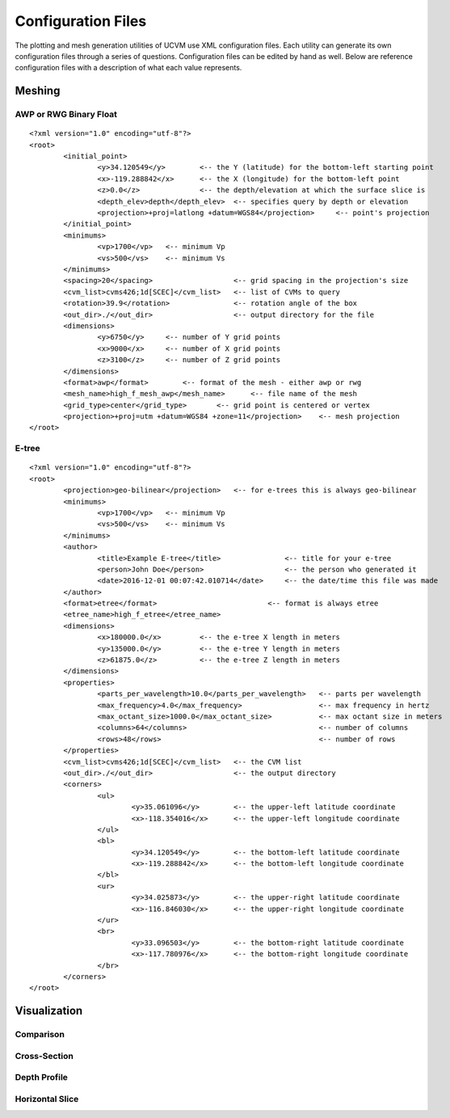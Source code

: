 Configuration Files
===================

The plotting and mesh generation utilities of UCVM use XML configuration files. Each utility can generate its own
configuration files through a series of questions. Configuration files can be edited by hand as well. Below are
reference configuration files with a description of what each value represents.

Meshing
-------

AWP or RWG Binary Float
~~~~~~~~~~~~~~~~~~~~~~~

::

    <?xml version="1.0" encoding="utf-8"?>
    <root>
	    <initial_point>
		    <y>34.120549</y>        <-- the Y (latitude) for the bottom-left starting point
		    <x>-119.288842</x>      <-- the X (longitude) for the bottom-left point
		    <z>0.0</z>              <-- the depth/elevation at which the surface slice is
		    <depth_elev>depth</depth_elev>  <-- specifies query by depth or elevation
		    <projection>+proj=latlong +datum=WGS84</projection>     <-- point's projection
	    </initial_point>
	    <minimums>
		    <vp>1700</vp>   <-- minimum Vp
		    <vs>500</vs>    <-- minimum Vs
	    </minimums>
	    <spacing>20</spacing>                   <-- grid spacing in the projection's size
	    <cvm_list>cvms426;1d[SCEC]</cvm_list>   <-- list of CVMs to query
	    <rotation>39.9</rotation>               <-- rotation angle of the box
	    <out_dir>./</out_dir>                   <-- output directory for the file
	    <dimensions>
		    <y>6750</y>     <-- number of Y grid points
		    <x>9000</x>     <-- number of X grid points
		    <z>3100</z>     <-- number of Z grid points
	    </dimensions>
	    <format>awp</format>        <-- format of the mesh - either awp or rwg
	    <mesh_name>high_f_mesh_awp</mesh_name>      <-- file name of the mesh
	    <grid_type>center</grid_type>       <-- grid point is centered or vertex
	    <projection>+proj=utm +datum=WGS84 +zone=11</projection>    <-- mesh projection
    </root>

E-tree
~~~~~~

::

    <?xml version="1.0" encoding="utf-8"?>
    <root>
	    <projection>geo-bilinear</projection>   <-- for e-trees this is always geo-bilinear
	    <minimums>
		    <vp>1700</vp>   <-- minimum Vp
		    <vs>500</vs>    <-- minimum Vs
	    </minimums>
	    <author>
		    <title>Example E-tree</title>               <-- title for your e-tree
		    <person>John Doe</person>                   <-- the person who generated it
		    <date>2016-12-01 00:07:42.010714</date>     <-- the date/time this file was made
	    </author>
	    <format>etree</format>                          <-- format is always etree
	    <etree_name>high_f_etree</etree_name>
	    <dimensions>
		    <x>180000.0</x>         <-- the e-tree X length in meters
		    <y>135000.0</y>         <-- the e-tree Y length in meters
		    <z>61875.0</z>          <-- the e-tree Z length in meters
	    </dimensions>
	    <properties>
		    <parts_per_wavelength>10.0</parts_per_wavelength>   <-- parts per wavelength
		    <max_frequency>4.0</max_frequency>                  <-- max frequency in hertz
		    <max_octant_size>1000.0</max_octant_size>           <-- max octant size in meters
		    <columns>64</columns>                               <-- number of columns
		    <rows>48</rows>                                     <-- number of rows
	    </properties>
	    <cvm_list>cvms426;1d[SCEC]</cvm_list>   <-- the CVM list
	    <out_dir>./</out_dir>                   <-- the output directory
	    <corners>
		    <ul>
			    <y>35.061096</y>        <-- the upper-left latitude coordinate
			    <x>-118.354016</x>      <-- the upper-left longitude coordinate
		    </ul>
		    <bl>
			    <y>34.120549</y>        <-- the bottom-left latitude coordinate
			    <x>-119.288842</x>      <-- the bottom-left longitude coordinate
		    </bl>
		    <ur>
			    <y>34.025873</y>        <-- the upper-right latitude coordinate
			    <x>-116.846030</x>      <-- the upper-right longitude coordinate
		    </ur>
		    <br>
			    <y>33.096503</y>        <-- the bottom-right latitude coordinate
			    <x>-117.780976</x>      <-- the bottom-right longitude coordinate
		    </br>
	    </corners>
    </root>

Visualization
-------------

Comparison
~~~~~~~~~~

Cross-Section
~~~~~~~~~~~~~

Depth Profile
~~~~~~~~~~~~~

Horizontal Slice
~~~~~~~~~~~~~~~~
